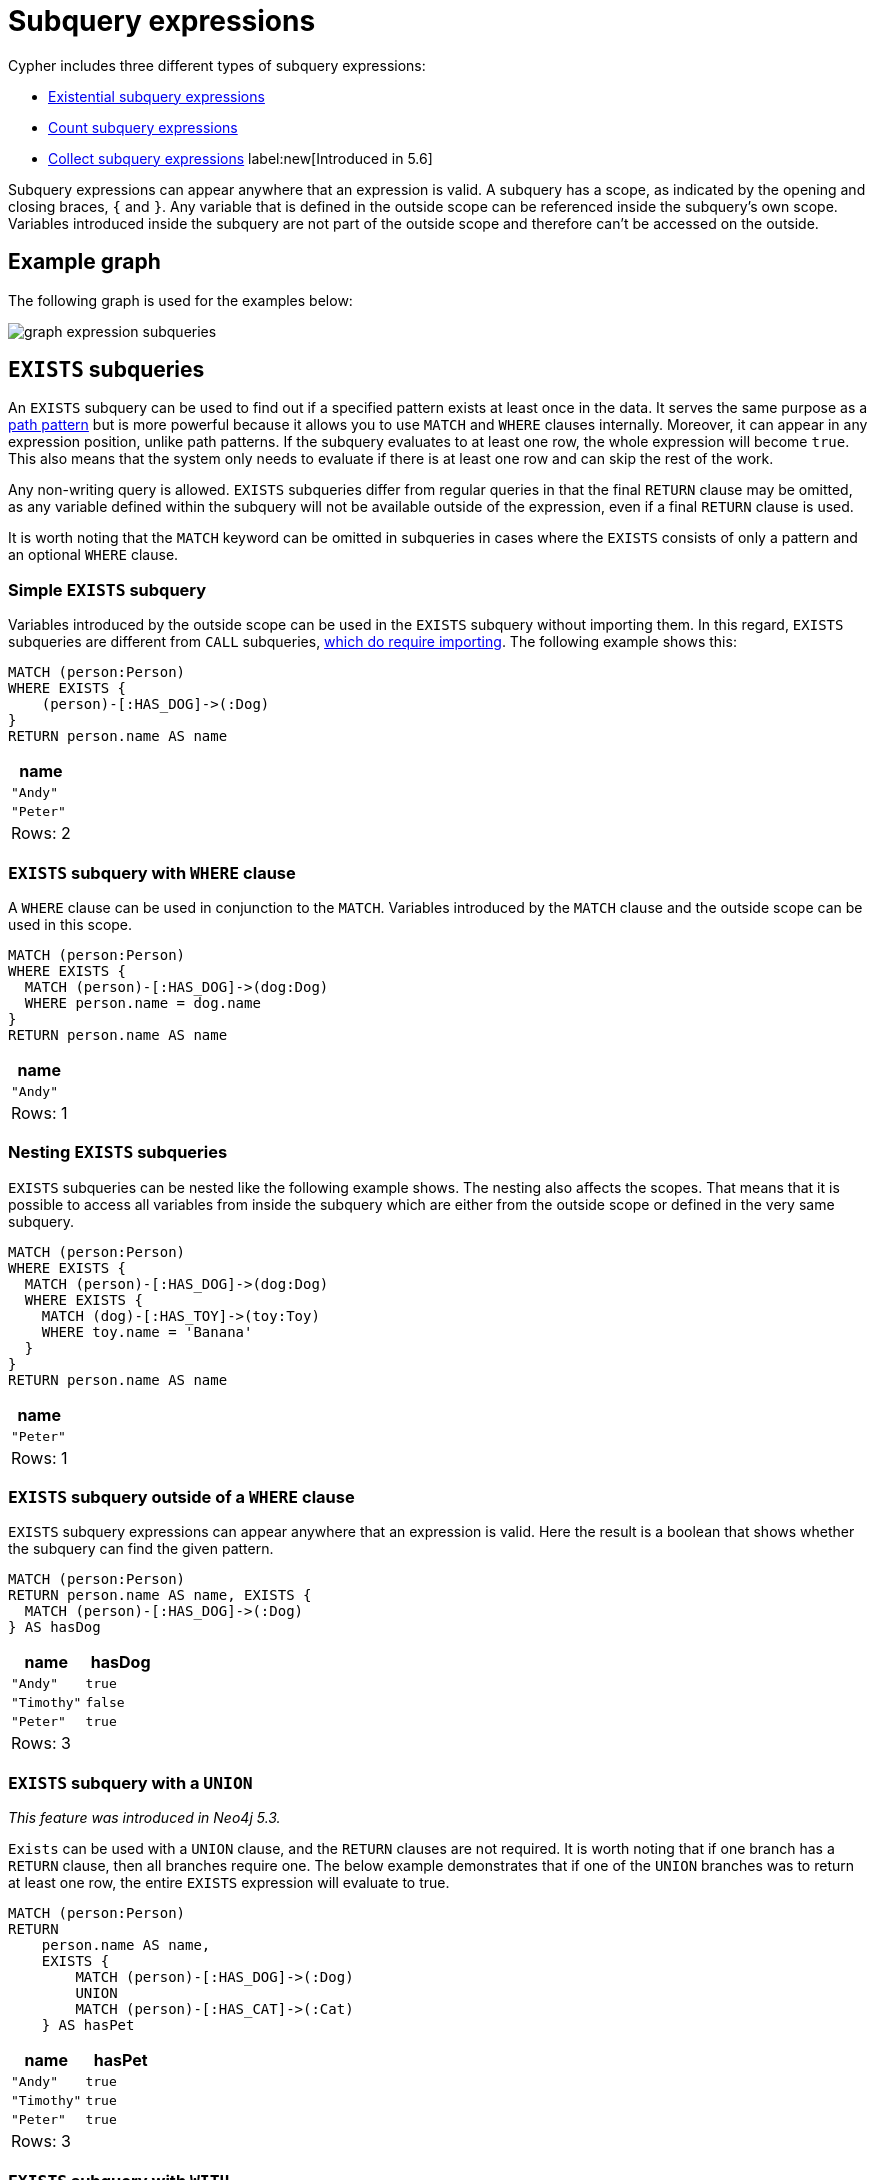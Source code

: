 [[expressions-subquery]]
= Subquery expressions

Cypher includes three different types of subquery expressions:

* xref:expressions/subquery.adoc#existential[Existential subquery expressions]
* xref:expressions/subquery.adoc#count[Count subquery expressions]
* xref:expressions/subquery.adoc#collect[Collect subquery expressions] label:new[Introduced in 5.6]

Subquery expressions can appear anywhere that an expression is valid.
A subquery has a scope, as indicated by the opening and closing braces, `{` and `}`.
Any variable that is defined in the outside scope can be referenced inside the subquery's own scope.
Variables introduced inside the subquery are not part of the outside scope and therefore can't be accessed on the outside.

[[expressions-subquery-example]]

== Example graph
The following graph is used for the examples below:

////
[source, cypher, role=test-setup]
----
MATCH (n:A|B|C|D|E) DETACH DELETE n;
CREATE
(andy:Swedish:Person {name: 'Andy', age: 36}),
(timothy:Person {name: 'Timothy', nickname: 'Tim', age: 25}),
(peter:Person {name: 'Peter', nickname: 'Pete', age: 35}),
(andy)-[:HAS_DOG {since: 2016}]->(:Dog {name:'Andy'}),
(timothy)-[:HAS_CAT {since: 2019}]->(:Cat {name:'Mittens'}),
(fido:Dog {name:'Fido'})<-[:HAS_DOG {since: 2010}]-(peter)-[:HAS_DOG {since: 2018}]->(:Dog {name:'Ozzy'}),
(fido)-[:HAS_TOY]->(:Toy{name:'Banana'})
----
////

image:graph_expression_subqueries.svg[]

[[existential]]
== `EXISTS` subqueries

An `EXISTS` subquery can be used to find out if a specified pattern exists at least once in the data.
It serves the same purpose as a xref::clauses/where.adoc#filter-on-patterns[path pattern] but is more powerful because it allows you to use `MATCH` and `WHERE` clauses internally.
Moreover, it can appear in any expression position, unlike path patterns.
If the subquery evaluates to at least one row, the whole expression will become `true`.
This also means that the system only needs to evaluate if there is at least one row and can skip the rest of the work.

Any non-writing query is allowed. `EXISTS` subqueries differ from regular queries in that the final `RETURN` clause may be omitted,
as any variable defined within the subquery will not be available outside of the expression, even if a final `RETURN` clause is used.

It is worth noting that the `MATCH` keyword can be omitted in subqueries in cases where the `EXISTS` consists of only
a pattern and an optional `WHERE` clause.

[[existential-simple]]
=== Simple `EXISTS` subquery

Variables introduced by the outside scope can be used in the `EXISTS` subquery without importing them.
In this regard, `EXISTS` subqueries are different from `CALL` subqueries, xref::clauses/call-subquery.adoc#subquery-correlated-importing[which do require importing].
The following example shows this:


[source, cypher]
----
MATCH (person:Person)
WHERE EXISTS {
    (person)-[:HAS_DOG]->(:Dog)
}
RETURN person.name AS name
----

[role="queryresult",options="header,footer",cols="1*<m"]
|===
| +name+
| +"Andy"+
| +"Peter"+
1+d|Rows: 2
|===

[[existential-where]]
=== `EXISTS` subquery with `WHERE` clause

A `WHERE` clause can be used in conjunction to the `MATCH`.
Variables introduced by the `MATCH` clause and the outside scope can be used in this scope.

[source, cypher]
----
MATCH (person:Person)
WHERE EXISTS {
  MATCH (person)-[:HAS_DOG]->(dog:Dog)
  WHERE person.name = dog.name
}
RETURN person.name AS name
----

[role="queryresult",options="header,footer",cols="1*<m"]
|===
| +name+
| +"Andy"+
1+d|Rows: 1
|===


[[existential-nesting]]
=== Nesting `EXISTS` subqueries

`EXISTS` subqueries can be nested like the following example shows.
The nesting also affects the scopes.
That means that it is possible to access all variables from inside the subquery which are either from the outside scope or defined in the very same subquery.


[source, cypher]
----
MATCH (person:Person)
WHERE EXISTS {
  MATCH (person)-[:HAS_DOG]->(dog:Dog)
  WHERE EXISTS {
    MATCH (dog)-[:HAS_TOY]->(toy:Toy)
    WHERE toy.name = 'Banana'
  }
}
RETURN person.name AS name
----

[role="queryresult",options="header,footer",cols="1*<m"]
|===
| +name+
| +"Peter"+
1+d|Rows: 1
|===

[[existential-outside-where]]
=== `EXISTS` subquery outside of a `WHERE` clause

`EXISTS` subquery expressions can appear anywhere that an expression is valid.
Here the result is a boolean that shows whether the subquery can find the given pattern.


[source, cypher]
----
MATCH (person:Person)
RETURN person.name AS name, EXISTS {
  MATCH (person)-[:HAS_DOG]->(:Dog)
} AS hasDog
----

[role="queryresult",options="header,footer",cols="2*<m"]
|===
| +name+ | +hasDog+
| +"Andy"+ | +true+
| +"Timothy"+ | +false+
| +"Peter"+ | +true+
2+d|Rows: 3
|===


[[existential-union]]
=== `EXISTS` subquery with a `UNION`

_This feature was introduced in Neo4j 5.3._

`Exists` can be used with a `UNION` clause, and the `RETURN` clauses are not required.
It is worth noting that if one branch has a `RETURN` clause, then all branches require one.
The below example demonstrates that if one of the `UNION` branches was to return at least one row, the entire `EXISTS` expression will evaluate to true.

[source, cypher]
----
MATCH (person:Person)
RETURN
    person.name AS name,
    EXISTS {
        MATCH (person)-[:HAS_DOG]->(:Dog)
        UNION
        MATCH (person)-[:HAS_CAT]->(:Cat)
    } AS hasPet
----

[role="queryresult",options="header,footer",cols="2*<m"]
|===
| +name+        | +hasPet+
| +"Andy"+      | +true+
| +"Timothy"+   | +true+
| +"Peter"+     | +true+
2+d|Rows: 3
|===


[[existential-with]]
=== `EXISTS` subquery with `WITH`

_This feature was introduced in Neo4j 5.3._

Variables from the outside scope are visible for the entire subquery, even when using a `WITH` clause.
To avoid confusion, shadowing of these variables is not allowed.
An outside scope variable is shadowed when a newly introduced variable within the inner scope is defined with the same variable.
In the example below, the outer variable `name` is shadowed and will therefore throw an error.

[source, cypher, role=test-fail]
----
WITH 'Peter' as name
MATCH (person:Person {name: name})
WHERE EXISTS {
    WITH "Ozzy" AS name
    MATCH (person)-[:HAS_DOG]->(d:Dog)
    WHERE d.name = name
}
RETURN person.name AS name
----

.Error message
[source, output, role="noheader"]
----
The variable `name` is shadowing a variable with the same name from the outer scope and needs to be renamed (line 4, column 20 (offset: 90))
----

New variables can be introduced into the subquery, as long as they use a different identifier.
In the example below, a `WITH` clause introduces a new variable.
Note that the outer scope variable `person` referenced in the main query is still available after the `WITH` clause.

[source, cypher]
----
MATCH (person:Person)
WHERE EXISTS {
    WITH "Ozzy" AS dogName
    MATCH (person)-[:HAS_DOG]->(d:Dog)
    WHERE d.name = dogName
}
RETURN person.name AS name
----

[role="queryresult",options="header,footer",cols="1*<m"]
|===
| +name+
| +"Peter"+
1+d|Rows: 1
|===


[[existential-return]]
=== `EXISTS` subquery with `RETURN`

_This feature was introduced in Neo4j 5.3._

`EXISTS` subqueries do not require a `RETURN` clause at the end of the subquery. If one is present, it does not
need to be aliased, which is different compared to xref::clauses/call-subquery.adoc[`CALL` subqueries].
Any variables returned in an `EXISTS` subquery will not be available after the subquery.

[source, cypher]
----
MATCH (person:Person)
WHERE EXISTS {
    MATCH (person)-[:HAS_DOG]->(:Dog)
    RETURN person.name
}
RETURN person.name AS name
----

[role="queryresult",options="header,footer",cols="1*<m"]
|===
| +name+
| +"Andy"+
| +"Peter"+
1+d|Rows: 2
|===


[[count]]
== `COUNT` subqueries

A `COUNT` subquery expression can be used to count the number of rows returned by the subquery.

Any non-writing query is allowed. `COUNT` subqueries differ from regular queries in that the final `RETURN` clause may be omitted,
as any variable defined within the subquery will not be available outside of the expression,
even if a final `RETURN` clause is used. One exception to this is that for a `DISTINCT UNION` clause, the `RETURN` clause is still mandatory.

It is worth noting that the `MATCH` keyword can be omitted in subqueries in cases where the `COUNT` consists of only a pattern and an optional `WHERE` clause.

[[count-simple]]
=== Simple `COUNT` subquery

Variables introduced by the outside scope can be used in the `COUNT` subquery without importing them.
In this regard, `COUNT` subqueries are different from `CALL` subqueries, xref::clauses/call-subquery.adoc#subquery-correlated-importing[which do require importing].
The following query exemplifies this and outputs the owners of more than one dog:


[source, cypher]
----
MATCH (person:Person)
WHERE COUNT { (person)-[:HAS_DOG]->(:Dog) } > 1
RETURN person.name AS name
----

[role="queryresult",options="header,footer",cols="1*<m"]
|===
| +name+
| +"Peter"+
1+d|Rows: 1
|===


[[count-where]]
=== `COUNT` subquery with `WHERE` clause

A `WHERE` clause can be used inside the `COUNT` pattern.
Variables introduced by the `MATCH` clause and the outside scope can be used in this scope.


[source, cypher]
----
MATCH (person:Person)
WHERE COUNT {
  (person)-[:HAS_DOG]->(dog:Dog)
  WHERE person.name = dog.name
} = 1
RETURN person.name AS name
----

[role="queryresult",options="header,footer",cols="1*<m"]
|===
| +name+
| +"Andy"+
1+d|Rows: 1
|===

[[count-union]]
=== `COUNT` subquery with a `UNION`

_This feature was introduced in Neo4j 5.3._

`COUNT` can be used with a `UNION` clause. If the `UNION` clause is distinct, the `RETURN` clause is required.
`UNION ALL` clauses do not require the `RETURN` clause. However, it is worth noting that if one branch has a `RETURN` clause, then all require one.
The below example shows the count of pets each person has by using a `UNION` clause:

[source, cypher]
----
MATCH (person:Person)
RETURN
    person.name AS name,
    COUNT {
        MATCH (person)-[:HAS_DOG]->(dog:Dog)
        RETURN dog.name AS petName
        UNION
        MATCH (person)-[:HAS_CAT]->(cat:Cat)
        RETURN cat.name AS petName
    } AS numPets
----

[role="queryresult",options="header,footer",cols="2*<m"]
|===
| +name+        | +numPets+
| +"Andy"+      | +1+
| +"Timothy"+   | +1+
| +"Peter"+     | +2+
2+d|Rows: 3
|===


[[count-with]]
=== `COUNT` subquery with `WITH`

_This feature was introduced in Neo4j 5.3._

Variables from the outside scope are visible for the entire subquery, even when using a `WITH` clause.
To avoid confusion, shadowing of these variables is not allowed.
An outside scope variable is shadowed when a newly introduced variable within the inner scope is defined with the same variable.
In the example below, the outer variable `name` is shadowed and will therefore throw an error.

[source, cypher, role=test-fail]
----
WITH 'Peter' as name
MATCH (person:Person {name: name})
WHERE COUNT {
    WITH "Ozzy" AS name
    MATCH (person)-[:HAS_DOG]->(d:Dog)
    WHERE d.name = name
} = 1
RETURN person.name AS name
----

.Error message
[source, output, role="noheader"]
----
The variable `name` is shadowing a variable with the same name from the outer scope and needs to be renamed (line 4, column 20 (offset: 90))
----

New variables can be introduced into the subquery, as long as they use a different identifier.
In the example below, a `WITH` clause introduces a new variable.
Note that the outer scope variable `person` referenced in the main query is still available after the `WITH` clause.

[source, cypher]
----
MATCH (person:Person)
WHERE COUNT {
    WITH "Ozzy" AS dogName
    MATCH (person)-[:HAS_DOG]->(d:Dog)
    WHERE d.name = dogName
} = 1
RETURN person.name AS name
----

[role="queryresult",options="header,footer",cols="1*<m"]
|===
| +name+
| +"Peter"+
1+d|Rows: 1
|===


[[count-inside-clauses]]
=== Using `COUNT` subqueries inside other clauses

`COUNT` can be used in any position in a query, with the exception of administration commands, where it is restricted.
See a few examples below:

[[count-subqueries-with-return]]
==== Using `COUNT` in `RETURN`


[source, cypher]
----
MATCH (person:Person)
RETURN person.name, COUNT { (person)-[:HAS_DOG]->(:Dog) } as howManyDogs

----

[role="queryresult",options="header,footer",cols="2*<m"]
|===
| +person.name+ | +howManyDogs+
| +"Andy"+ | +1+
| +"Timothy"+ | +0+
| +"Peter"+ | +2+
2+d|Rows: 3
|===


[[count-set]]
==== Using `COUNT` in `SET`


[source, cypher]
----
MATCH (person:Person) WHERE person.name ="Andy"
SET person.howManyDogs = COUNT { (person)-[:HAS_DOG]->(:Dog) }
RETURN person.howManyDogs as howManyDogs

----

[role="queryresult",options="header,footer",cols="1*<m"]
|===
| +howManyDogs+
| +1+
1+d|Rows: 1 +
Properties set: 1
|===


[[count-case]]
==== Using `COUNT` in `CASE`

[source, cypher]
----
MATCH (person:Person)
RETURN
   CASE
     WHEN COUNT { (person)-[:HAS_DOG]->(:Dog) } > 1 THEN "Doglover " + person.name
     ELSE person.name
   END AS result

----

[role="queryresult",options="header,footer",cols="1*<m"]
|===
| +result+
| +"Andy"+
| +"Timothy"+
| +"Doglover Peter"+
1+d|Rows: 3
|===


[[count-grouping-key]]
==== Using `COUNT` as a grouping key

The following query groups all persons by how many dogs they own,
and then calculates the average age for each group.


[source, cypher]
----
MATCH (person:Person)
RETURN COUNT { (person)-[:HAS_DOG]->(:Dog) } AS numDogs,
       avg(person.age) AS averageAge
 ORDER BY numDogs

----

[role="queryresult",options="header,footer",cols="2*<m"]
|===
| +numDogs+ | +averageAge+
| +0+ | +25.0+
| +1+ | +36.0+
| +2+ | +35.0+
2+d|Rows: 3
|===


[[count-return]]
==== `COUNT` subquery with `RETURN`

_This feature was introduced in Neo4j 5.3._

`COUNT` subqueries do not require a `RETURN` clause at the end of the subquery. If one is present, it does not need to be aliased.
This is a difference compared to from xref::clauses/call-subquery.adoc[`CALL` subqueries].
Any variables returned in a `COUNT` subquery will not be available after the subquery.

[source, cypher]
----
MATCH (person:Person)
WHERE COUNT {
    MATCH (person)-[:HAS_DOG]->(:Dog)
    RETURN person.name
} = 1
RETURN person.name AS name
----

[role="queryresult",options="header,footer",cols="1*<m"]
|===
| +name+
| +"Andy"+
1+d|Rows: 1
|===


[[collect]]
== `COLLECT` subqueries

_This feature was introduced in Neo4j 5.6._

A `COLLECT` subquery expression can be used to create a list with the rows returned by a given subquery.

Any non-writing query is allowed.
`COLLECT` subqueries differ from `COUNT` and `EXISTS` subqueries in that the final `RETURN` clause is mandatory.
The `RETURN` clause must return exactly one column.

[[collect-simple]]
=== Simple `COLLECT` subquery

Variables introduced by the outside scope can be used in the `COLLECT` subquery without importing them.
In this regard, `COLLECT` subqueries are different from `CALL` subqueries, xref::clauses/call-subquery.adoc#subquery-correlated-importing[which do require importing].
The following query exemplifies this and outputs the owners of the dog named `Ozzy`:

[source, cypher]
----
MATCH (person:Person)
WHERE 'Ozzy' IN COLLECT { MATCH (person)-[:HAS_DOG]->(dog:Dog) RETURN dog.name }
RETURN person.name AS name
----

[role="queryresult",options="header,footer",cols="1*<m"]
|===
| +name+
| +"Peter"+
1+d|Rows: 1
|===


[[collect-where]]
=== `COLLECT` subquery with `WHERE` clause

A `WHERE` clause can be used inside the `COLLECT` pattern.
Variables introduced by the `MATCH` clause and the outside scope can be used in the inner scope.

[source, cypher]
----
MATCH (person:Person)
RETURN person.name as name, COLLECT {
  MATCH (person)-[r:HAS_DOG]->(dog:Dog)
  WHERE r.since > 2017
  RETURN dog.name
} as youngDogs
----

[role="queryresult",options="header,footer",cols="2*<m"]
|===
| +name+        | +youngDogs+
| +"Andy"+      | +[]+
| +"Timothy"+   | +[]+
| +"Peter"+     | +["Ozzy"]+
2+d|Rows: 3
|===


[[collect-union]]
=== `COLLECT` subquery with a `UNION`

`COLLECT` can be used with a `UNION` clause.
The below example shows the collection of pet names each person has by using a `UNION` clause:

[source, cypher]
----
MATCH (person:Person)
RETURN
    person.name AS name,
    COLLECT {
        MATCH (person)-[:HAS_DOG]->(dog:Dog)
        RETURN dog.name AS petName
        UNION
        MATCH (person)-[:HAS_CAT]->(cat:Cat)
        RETURN cat.name AS petName
    } AS petNames
----

[role="queryresult",options="header,footer",cols="2*<m"]
|===
| +name+        | +petNames+
| +"Andy"+      | +["Andy"]+
| +"Timothy"+   | +["Mittens"]+
| +"Peter"+     | +["Ozzy", "Fido"]+
2+d|Rows: 3
|===


[[collect-with]]
==== `COLLECT` subquery with `WITH`

Variables from the outside scope are visible for the entire subquery, even when using a `WITH` clause.
To avoid confusion, shadowing of these variables is not allowed.
An outside scope variable is shadowed when a newly introduced variable within the inner scope is defined with the same variable.
In the example below, the outer variable `name` is shadowed and will therefore throw an error.

[source, cypher, role=test-fail]
----
WITH 'Peter' as name
MATCH (person:Person {name: name})
RETURN COLLECT {
    WITH 'Ozzy' AS name
    MATCH (person)-[r:HAS_DOG]->(d:Dog {name: name})
    RETURN d.name
} as dogsOfTheYear
----

.Error message
[source, output, role="noheader"]
----
The variable `name` is shadowing a variable with the same name from the outer scope and needs to be renamed (line 4, column 20 (offset: 92))
----

New variables can be introduced into the subquery, as long as they use a different identifier.
In the example below, a `WITH` clause introduces a new variable.
Note that the outer scope variable `person` referenced in the main query is still available after the `WITH` clause.

[source, cypher]
----
MATCH (person:Person)
RETURN person.name AS name, COLLECT {
    WITH 2018 AS yearOfTheDog
    MATCH (person)-[r:HAS_DOG]->(d:Dog)
    WHERE r.since = yearOfTheDog
    RETURN d.name
} as dogsOfTheYear
----

[role="queryresult",options="header,footer",cols="2*<m"]
|===
| +name+        | +dogsOfTheYear+
| +"Andy"+      | +[]+
| +"Timothy"+   | +[]+
| +"Peter"+     | +["Ozzy"]+
2+d|Rows: 3
|===


[[collect-inside-clauses]]
=== Using `COLLECT` subqueries inside other clauses

`COLLECT` can be used in any position in a query, with the exception of administration commands, where the `COLLECT` expression is restricted.
See a few examples below of how `COLLECT` can be used in different positions within a query:


[[collect-return]]
==== Using `COLLECT` in `RETURN`

[source, cypher]
----
MATCH (person:Person)
RETURN person.name,
       COLLECT {
            MATCH (person)-[:HAS_DOG]->(d:Dog)
            MATCH (d)-[:HAS_TOY]->(t:Toy)
            RETURN t.name
       } as toyNames
----

[role="queryresult",options="header,footer",cols="2*<m"]
|===
| +person.name+ | +toyNames+
| +"Andy"+      | +[]+
| +"Timothy"+   | +[]+
| +"Peter"+     | +["Banana"]+
2+d|Rows: 3
|===


[[collect-set]]
==== Using `COLLECT` in `SET`

[source, cypher]
----
MATCH (person:Person) WHERE person.name = "Peter"
SET person.dogNames = COLLECT { MATCH (person)-[:HAS_DOG]->(d:Dog) RETURN d.name }
RETURN person.dogNames as dogNames
----

[role="queryresult",options="header,footer",cols="1*<m"]
|===
| +dogNames+
| +["Ozzy", "Fido"]+
1+d|Rows: 1 +
Properties set: 1
|===


[[collect-case]]
==== Using `COLLECT` in `CASE`

[source, cypher]
----
MATCH (person:Person)
RETURN
   CASE
     WHEN COLLECT { MATCH (person)-[:HAS_DOG]->(d:Dog) RETURN d.name } = []  THEN "No Dogs " + person.name
     ELSE person.name
   END AS result
----

[role="queryresult",options="header,footer",cols="1*<m"]
|===
| +result+
| +"Andy"+
| +"No Dogs Timothy"+
| +"Peter"+
1+d|Rows: 3
|===


[[collect-grouping-key]]
==== Using `COLLECT` as a grouping key

The following query collects all persons by their dogs' names,
and then calculates the average age for each group.

[source, cypher]
----
MATCH (person:Person)
RETURN COLLECT { MATCH (person)-[:HAS_DOG]->(d:Dog) RETURN d.name } AS dogNames,
       avg(person.age) AS averageAge
 ORDER BY dogNames
----

[role="queryresult",options="header,footer",cols="2*<m"]
|===
| +dogNames+         | +averageAge+
| +[]+               | +25.0+
| +["Andy"]+         | +36.0+
| +["Ozzy", "Fido"]+ | +35.0+
2+d|Rows: 3
|===


[[collect-differentiation]]
==== Using `COLLECT` vs `collect()`

`COLLECT` does not handle `null` values in the same way that function `collect()` does.
The `collect()` function automatically removes `null` values.
`COLLECT` will not remove `null` values automatically.
However, they can be removed by adding a filtering step in the subquery.

The following queries illustrate these differences:

[source, cypher]
----
MATCH (p:Person)
RETURN collect(p.nickname) AS names
----

[role="queryresult",options="header,footer",cols="1*<m"]
|===
| +names+
| +["Pete", "Tim"]+
1+d|Rows: 1
|===

[source, cypher]
----
RETURN COLLECT {
        MATCH (p:Person)
        RETURN p.nickname ORDER BY p.nickname
      } AS names
----

[role="queryresult",options="header,footer",cols="1*<m"]
|===
| +names+
| +["Pete", "Tim", null]+
1+d|Rows: 1
|===

[source, cypher]
----
RETURN COLLECT {
        MATCH (p:Person)
        WHERE p.nickname IS NOT NULL
        RETURN p.nickname ORDER BY p.nickname
      } AS names
----

[role="queryresult",options="header,footer",cols="1*<m"]
|===
| +name+
| +["Pete", "Tim"]+
1+d|Rows: 1
|===